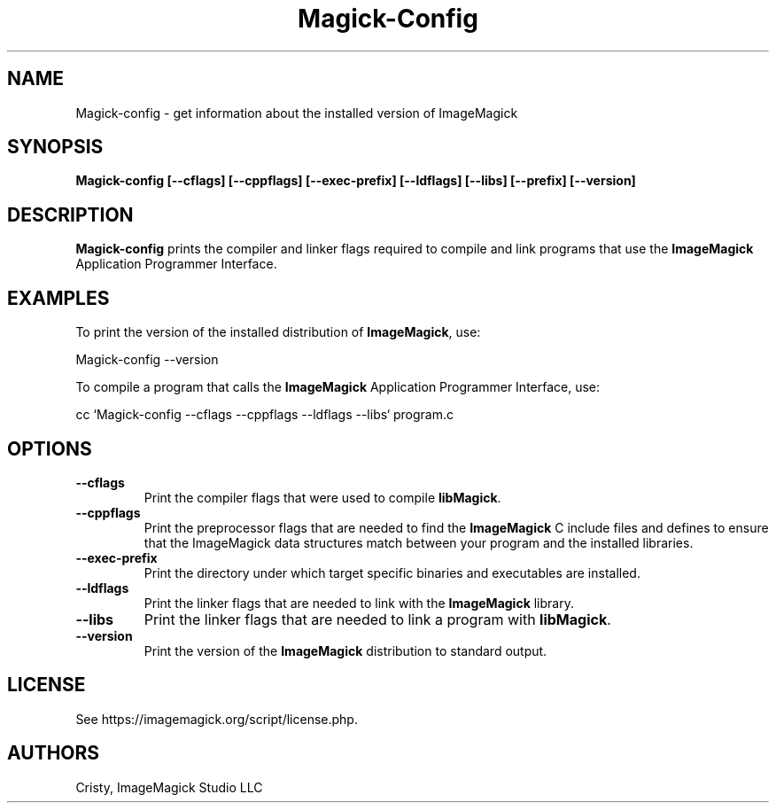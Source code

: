 .ad l
.nh
.TH Magick-Config 1 "2 May 2002" "ImageMagick"
.SH NAME
Magick-config \- get information about the installed version of ImageMagick
.SH SYNOPSIS
.B Magick-config 
.B [--cflags]
.B [--cppflags]
.B [--exec-prefix]
.B [--ldflags]
.B [--libs]
.B [--prefix]
.B [--version]
.SH DESCRIPTION
.B Magick-config
prints the compiler and linker flags required to compile and link programs
that use the
.BR ImageMagick
Application Programmer Interface.
.SH EXAMPLES
To print the version of the installed distribution of
.BR ImageMagick ,
use:

.nf
  Magick-config \-\-version
.fi
  
To compile a program that calls the 
.BR ImageMagick
Application Programmer Interface, use:

.nf
  cc `Magick-config \-\-cflags \-\-cppflags \-\-ldflags \-\-libs` program.c
.fi

.SH OPTIONS
.TP
.B \-\-cflags
Print the compiler flags that were used to compile 
.BR libMagick .
.TP
.B \-\-cppflags
Print the preprocessor flags that are needed to find the
.B ImageMagick
C include files and defines to ensure that the ImageMagick data structures match between
your program and the installed libraries.
.TP
.B \-\-exec-prefix
Print the directory under which target specific binaries and executables are installed.
.TP
.B \-\-ldflags
Print the linker flags that are needed to link with the
.B ImageMagick
library.
.TP
.B \-\-libs
Print the linker flags that are needed to link a program with
.BR libMagick .
.TP
.B \-\-version
Print the version of the
.B ImageMagick
distribution to standard output.
.SH LICENSE
See https://imagemagick.org/script/license.php.
.SH AUTHORS
Cristy, ImageMagick Studio LLC
